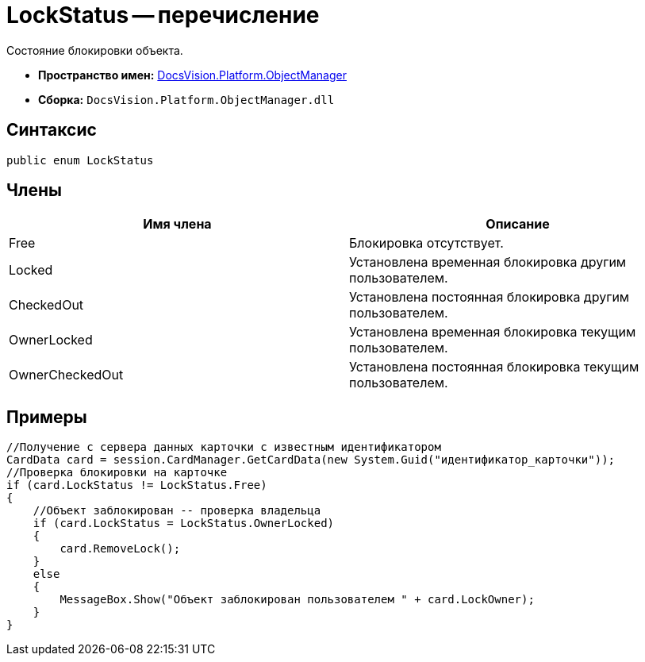= LockStatus -- перечисление

Состояние блокировки объекта.

* *Пространство имен:* xref:api/DocsVision/Platform/ObjectManager/ObjectManager_NS.adoc[DocsVision.Platform.ObjectManager]
* *Сборка:* `DocsVision.Platform.ObjectManager.dll`

== Синтаксис

[source,csharp]
----
public enum LockStatus
----

== Члены

[cols=",",options="header"]
|===
|Имя члена |Описание
|Free |Блокировка отсутствует.
|Locked |Установлена временная блокировка другим пользователем.
|CheckedOut |Установлена постоянная блокировка другим пользователем.
|OwnerLocked |Установлена временная блокировка текущим пользователем.
|OwnerCheckedOut |Установлена постоянная блокировка текущим пользователем.
|===

== Примеры

[source,csharp]
----
//Получение с сервера данных карточки с известным идентификатором
CardData card = session.CardManager.GetCardData(new System.Guid("идентификатор_карточки"));
//Проверка блокировки на карточке
if (card.LockStatus != LockStatus.Free)
{
    //Объект заблокирован -- проверка владельца
    if (card.LockStatus = LockStatus.OwnerLocked)
    {
        card.RemoveLock();
    }
    else
    {
        MessageBox.Show("Объект заблокирован пользователем " + card.LockOwner);
    }
}
----
